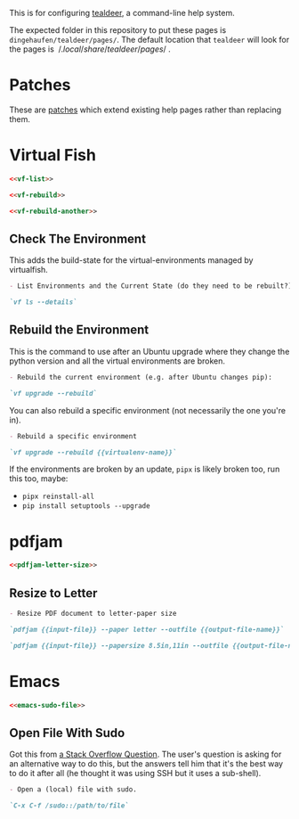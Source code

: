 #+BEGIN_COMMENT
.. title: Tealdeer Pages
.. slug: tealdeer-pages
.. date: 2025-05-30 11:43:01 UTC-07:00
.. tags: tealdeer
.. category: Tealdeer
.. link: 
.. description: Pages for tealdeer.
.. type: text
.. status: 
.. updated: 

#+END_COMMENT
#+OPTIONS: ^:{}
#+TOC: headlines 2

This is for configuring [[https://tealdeer-rs.github.io/tealdeer/][tealdeer]], a command-line help system.

The expected folder in this repository to put these pages is ~dingehaufen/tealdeer/pages/~. The default location that ~tealdeer~ will look for the pages is $~/.local/share/tealdeer/pages/~$.

* Patches
These are [[https://tealdeer-rs.github.io/tealdeer/usage_custom_pages.html#custom-patches][patches]] which extend existing help pages rather than replacing them.

* Virtual Fish

#+begin_src noweb :tangle ../dingehaufen/tealdeer/pages/vf.patch.md
<<vf-list>>

<<vf-rebuild>>

<<vf-rebuild-another>>
#+end_src

** Check The Environment

This adds the build-state for the virtual-environments managed by virtualfish.

#+begin_src markdown :noweb-ref vf-list
- List Environments and the Current State (do they need to be rebuilt?):

`vf ls --details`
#+end_src

** Rebuild the Environment

This is the command to use after an Ubuntu upgrade where they change the python version and all the virtual environments are broken.

#+begin_src markdown :noweb-ref vf-rebuild
- Rebuild the current environment (e.g. after Ubuntu changes pip):

`vf upgrade --rebuild`
#+end_src

You can also rebuild a specific environment (not necessarily the one you're in).

#+begin_src markdown :noweb-ref vf-rebuild-another
- Rebuild a specific environment

`vf upgrade --rebuild {{virtualenv-name}}`
#+end_src

#+begin_notecard
If the environments are broken by an update, ~pipx~ is likely broken too, run this too, maybe:

 - ~pipx reinstall-all~
 - ~pip install setuptools --upgrade~
#+end_notecard

* pdfjam

#+begin_src noweb :tangle ../dingehaufen/tealdeer/pages/pdfjam.patch.md
<<pdfjam-letter-size>>
#+end_src

** Resize to Letter

#+begin_src markdown :noweb-ref pdfjam-letter-size
- Resize PDF document to letter-paper size

`pdfjam {{input-file}} --paper letter --outfile {{output-file-name}}`

`pdfjam {{input-file}} --papersize 8.5in,11in --outfile {{output-file-name}}`
#+end_src

* Emacs

#+begin_src noweb :tangle ../dingehaufen/tealdeer/pages/emacs.patch.md
<<emacs-sudo-file>>
#+end_src

** Open File With Sudo
Got this from [[https://stackoverflow.com/questions/95631/open-a-file-with-su-sudo-inside-emacs][a Stack Overflow Question]]. The user's question is asking for an alternative way to do this, but the answers tell him that it's the best way to do it after all (he thought it was using SSH but it uses a sub-shell).

#+begin_src markdown :noweb-ref emacs-sudo-file
- Open a (local) file with sudo.

`C-x C-f /sudo::/path/to/file`
#+end_src
